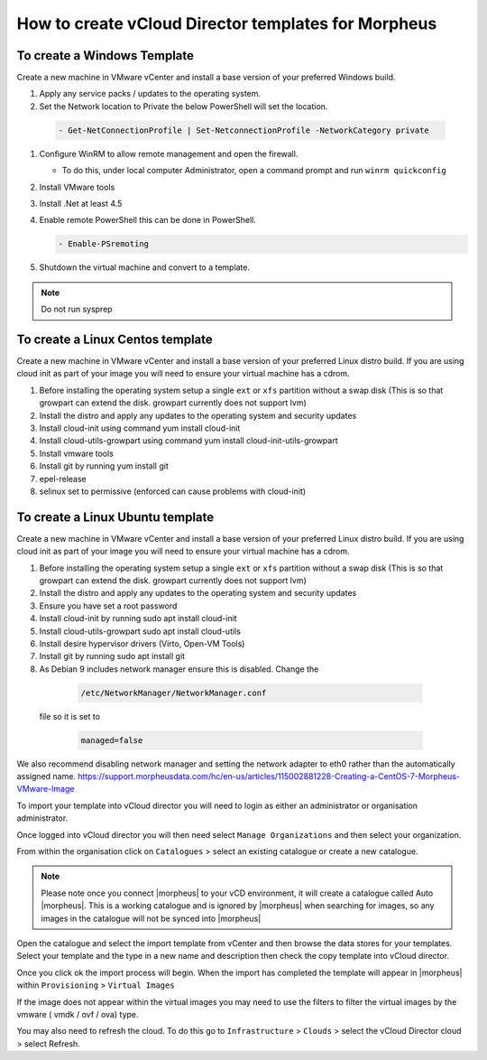 How to create vCloud Director templates for Morpheus
-----------------------------------------------------

To create a Windows Template
^^^^^^^^^^^^^^^^^^^^^^^^^^^^

Create a new machine in VMware vCenter and install a base version of your preferred Windows build.

#.  Apply any service packs / updates to the operating system.
#.	Set the Network location to Private the below PowerShell will set the location.

    .. code-block:: PowerShell

        - Get-NetConnectionProfile | Set-NetconnectionProfile -NetworkCategory private

#.  Configure WinRM to allow remote management and open the firewall.

    - To do this, under local computer Administrator, open a command prompt and run ``winrm quickconfig``

#.	Install VMware tools
#.	Install .Net at least 4.5
#.  Enable remote PowerShell this can be done in PowerShell.

    .. code-block:: PowerShell

      - Enable-PSremoting

#.	Shutdown the virtual machine and convert to a template.

.. NOTE:: Do not run sysprep


To create a Linux Centos template
^^^^^^^^^^^^^^^^^^^^^^^^^^^^^^^^^^

Create a new machine in VMware vCenter and install a base version of your preferred Linux distro build. If you are using cloud init as part of your image you will need to ensure your virtual machine has a cdrom.

#.	Before installing the operating system setup a single ``ext`` or ``xfs`` partition without a swap disk (This is so that growpart can extend the disk. growpart currently does not support lvm)
#.	Install the distro and apply any updates to the operating system and security updates
#.	Install cloud-init using command yum install cloud-init
#.	Install cloud-utils-growpart using command yum install cloud-init-utils-growpart
#.	Install vmware tools
#.	Install git by running yum install git
#.	epel-release
#.	selinux set to permissive (enforced can cause problems with cloud-init)

To create a Linux Ubuntu template
^^^^^^^^^^^^^^^^^^^^^^^^^^^^^^^^^^^

Create a new machine in VMware vCenter and install a base version of your preferred Linux distro build. If you are using cloud init as part of your image you will need to ensure your virtual machine has a cdrom.

#.	Before installing the operating system setup a single ``ext`` or ``xfs`` partition without a swap disk (This is so that growpart can extend the disk. growpart currently does not support lvm)
#.	Install the distro and apply any updates to the operating system and security updates
#.	Ensure you have set a root password
#.	Install cloud-init by running sudo apt install cloud-init
#.	Install cloud-utils-growpart sudo apt install cloud-utils
#.	Install desire hypervisor drivers (Virto, Open-VM Tools)
#.	Install git by running sudo apt install git
#.	As Debian 9 includes network manager ensure this is disabled. Change the
      .. code-block:: bash

        /etc/NetworkManager/NetworkManager.conf
    file so it is set to

      .. code-block:: bash

        managed=false



We also recommend disabling network manager and setting the network adapter to eth0 rather than the automatically assigned name. https://support.morpheusdata.com/hc/en-us/articles/115002881228-Creating-a-CentOS-7-Morpheus-VMware-Image

To import your template into vCloud director you will need to login as either an administrator or organisation administrator.

Once logged into vCloud director you will then need select ``Manage Organizations`` and then select your organization.

From within the organisation click on ``Catalogues`` > select an existing catalogue or create a new catalogue.

.. note::
  Please note once you connect |morpheus| to your vCD environment, it will create a catalogue called Auto |morpheus|. This is a working catalogue and is ignored by |morpheus| when searching for images, so any images in the catalogue will not be synced into |morpheus|

Open the catalogue and select the import template from vCenter and then browse the data stores for your templates. Select your template and the type in a new name and description then check the copy template into vCloud director.

Once you click ok the import process will begin. When the import has completed the template will appear in |morpheus| within ``Provisioning`` > ``Virtual Images``

If the image does not appear within the virtual images you may need to use the filters to filter the virtual images by the vmware ( vmdk / ovf / ova) type.

You may also need to refresh the cloud. To do this go to ``Infrastructure`` > ``Clouds``
>	select the vCloud Director cloud > select Refresh.
